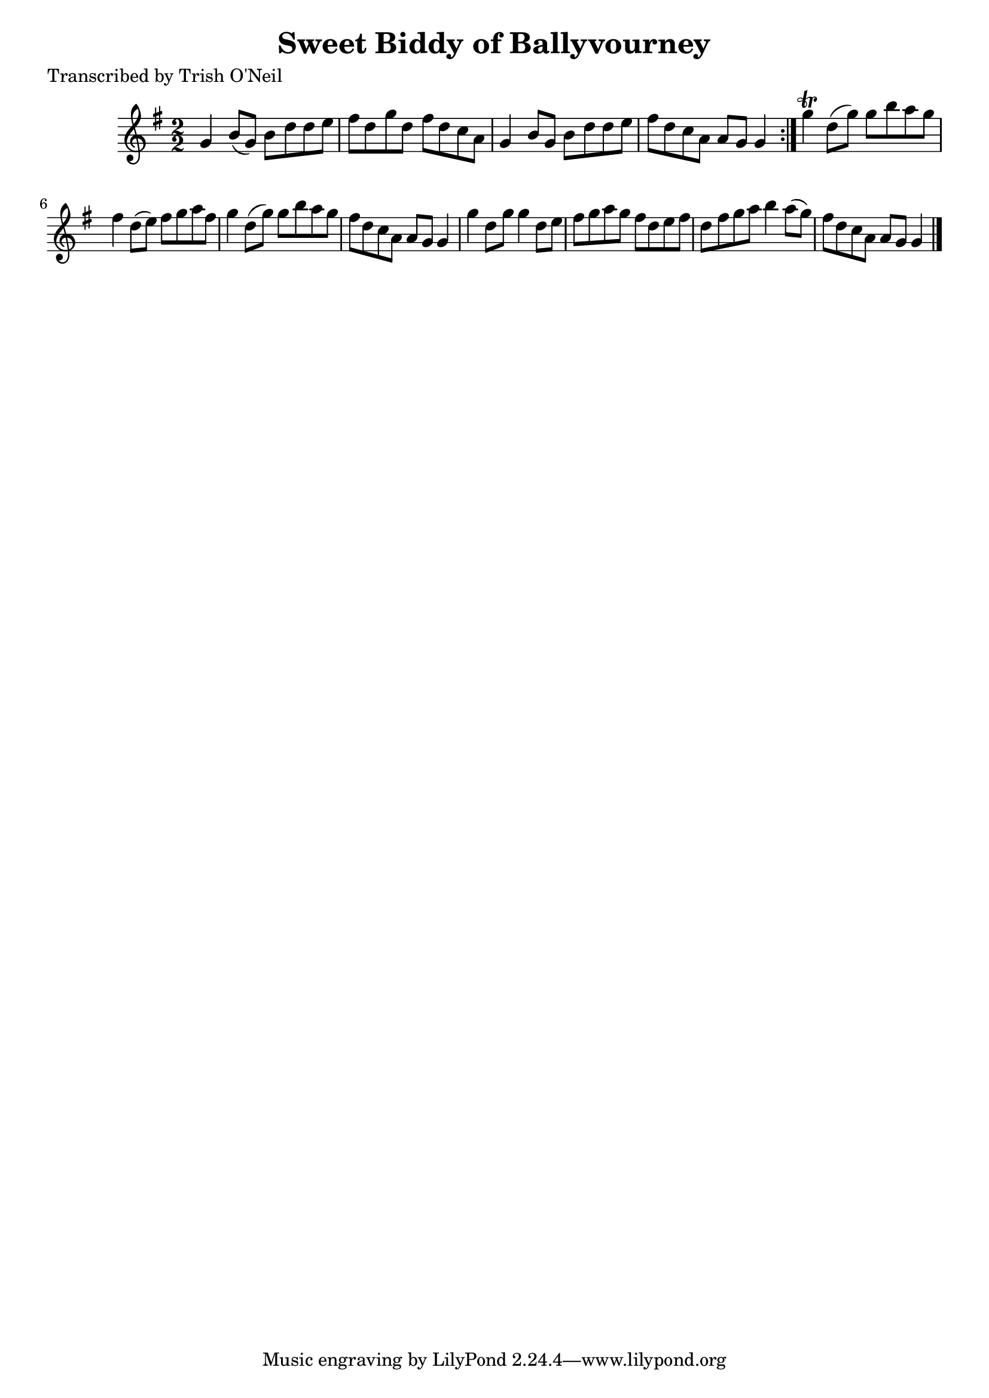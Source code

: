 
\version "2.16.2"
% automatically converted by musicxml2ly from xml/1301_to.xml

%% additional definitions required by the score:
\language "english"


\header {
    poet = "Transcribed by Trish O'Neil"
    encoder = "abc2xml version 63"
    encodingdate = "2015-01-25"
    title = "Sweet Biddy of Ballyvourney"
    }

\layout {
    \context { \Score
        autoBeaming = ##f
        }
    }
PartPOneVoiceOne =  \relative g' {
    \repeat volta 2 {
        \key g \major \numericTimeSignature\time 2/2 g4 b8 ( [ g8 ) ] b8
        [ d8 d8 e8 ] | % 2
        fs8 [ d8 g8 d8 ] fs8 [ d8 c8 a8 ] | % 3
        g4 b8 [ g8 ] b8 [ d8 d8 e8 ] | % 4
        fs8 [ d8 c8 a8 ] a8 [ g8 ] g4 }
    | % 5
    g'4 \trill d8 ( [ g8 ) ] g8 [ b8 a8 g8 ] | % 6
    fs4 d8 ( [ e8 ) ] fs8 [ g8 a8 fs8 ] | % 7
    g4 d8 ( [ g8 ) ] g8 [ b8 a8 g8 ] | % 8
    fs8 [ d8 c8 a8 ] a8 [ g8 ] g4 | % 9
    g'4 d8 [ g8 ] g4 d8 [ e8 ] | \barNumberCheck #10
    fs8 [ g8 a8 g8 ] fs8 [ d8 e8 fs8 ] | % 11
    d8 [ fs8 g8 a8 ] b4 a8 ( [ g8 ) ] | % 12
    fs8 [ d8 c8 a8 ] a8 [ g8 ] g4 \bar "|."
    }


% The score definition
\score {
    <<
        \new Staff <<
            \context Staff << 
                \context Voice = "PartPOneVoiceOne" { \PartPOneVoiceOne }
                >>
            >>
        
        >>
    \layout {}
    % To create MIDI output, uncomment the following line:
    %  \midi {}
    }

